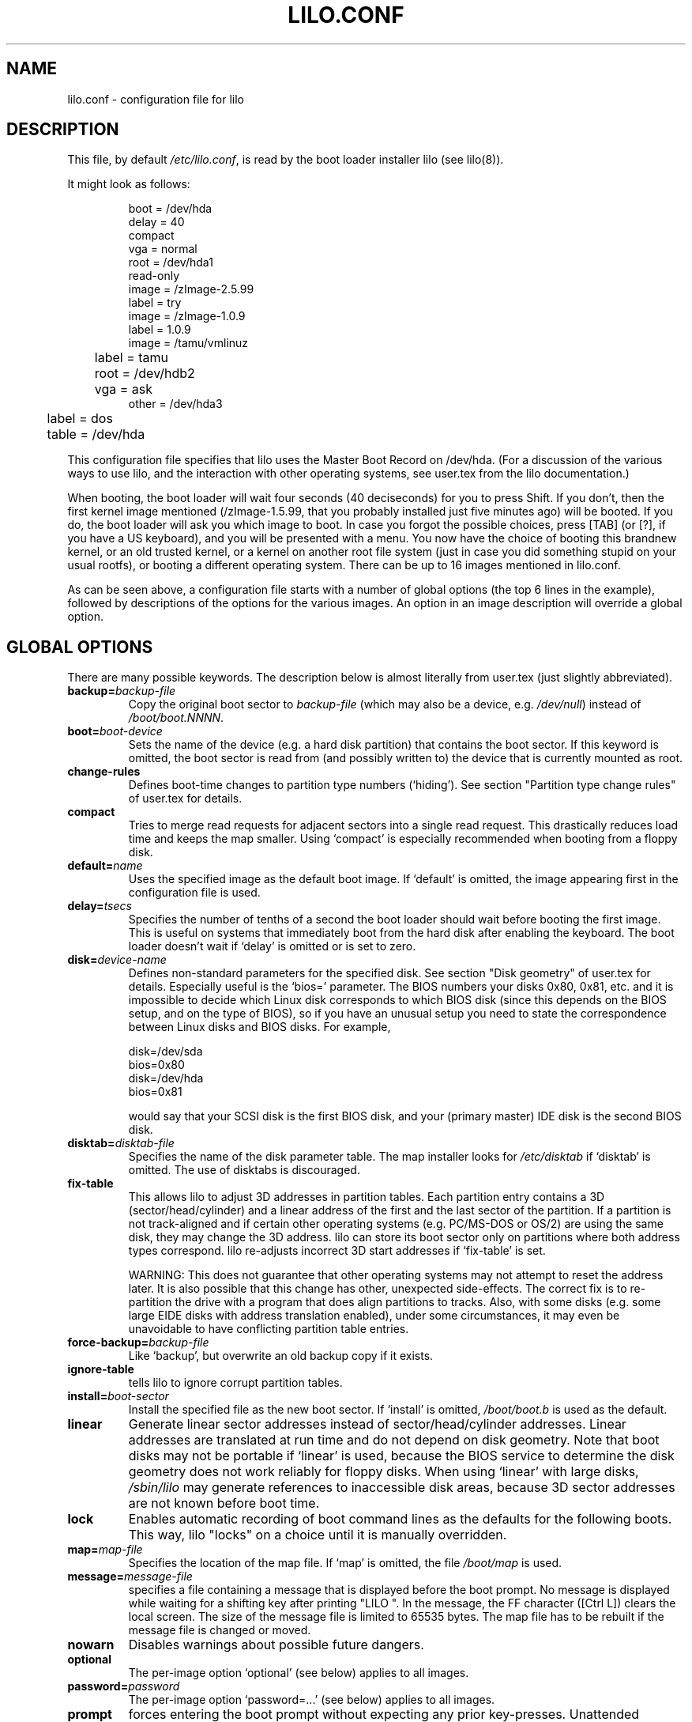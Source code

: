 .\" @(#)lilo.conf.5 1.0 950728 aeb
.\" This page is based on the lilo docs, which carry the following
.\" COPYING condition:
.\"
.\" LILO program code, documentation and auxiliary programs are
.\" Copyright 1992-1994 Werner Almesberger.
.\" All rights reserved.
.\" 
.\" Redistribution and use in source and binary forms of parts of or the
.\" whole original or derived work are permitted provided that the
.\" original work is properly attributed to the author. The name of the
.\" author may not be used to endorse or promote products derived from
.\" this software without specific prior written permission. This work
.\" is provided "as is" and without any express or implied warranties.
.\"
.TH LILO.CONF 5 "28 July 1995"
.SH NAME
lilo.conf \- configuration file for lilo
.SH DESCRIPTION
.LP
This file, by default
.IR /etc/lilo.conf ,
is read by the boot loader installer lilo (see lilo(8)).
.LP
It might look as follows:
.IP
.nf
boot = /dev/hda
delay = 40
compact
vga = normal
root = /dev/hda1
read-only
image = /zImage-2.5.99
        label = try
image = /zImage-1.0.9
        label = 1.0.9
image = /tamu/vmlinuz
	label = tamu
	root = /dev/hdb2
	vga = ask
other = /dev/hda3
	label = dos
	table = /dev/hda
.fi
.LP
This configuration file specifies that lilo uses the Master
Boot Record on /dev/hda. (For a discussion of the various ways
to use lilo, and the interaction with other operating systems,
see user.tex from the lilo documentation.)
.LP
When booting, the boot loader will wait four seconds (40 deciseconds)
for you to press Shift.
If you don't, then the first kernel image mentioned (/zImage-1.5.99,
that you probably installed just five minutes ago) will be booted.
If you do, the boot loader will ask you which image to boot.
In case you forgot the possible choices, press [TAB] (or [?], if
you have a US keyboard), and you will be presented with a menu.
You now have the choice of booting this brandnew kernel,
or an old trusted kernel, or a kernel on another root file system
(just in case you did something stupid on your usual rootfs),
or booting a different operating system.
There can be up to 16 images mentioned in lilo.conf.
.LP
As can be seen above, a configuration file starts with a number
of global options (the top 6 lines in the example),
followed by descriptions of the options for the various images.
An option in an image description will override a global option.

.SH "GLOBAL OPTIONS"
There are many possible keywords. The description below is
almost literally from user.tex (just slightly abbreviated).
.TP
.BI "backup=" backup-file
Copy the original boot sector to
.I backup-file
(which may also be a device, e.g.
.IR /dev/null )
instead of
.IR /boot/boot.NNNN .
.TP
.BI "boot=" boot-device
Sets the name of the device (e.g. a hard disk partition) that contains
the boot sector. If this keyword is omitted, the boot sector is read
from (and possibly written to) the device that is currently mounted as root.
.TP
.BI "change-rules"
Defines boot-time changes to partition type numbers (`hiding').
See section "Partition type change rules" of user.tex for details.
.TP
.BI "compact"
Tries to merge read requests for adjacent sectors into a single 
read request. This drastically reduces load time and keeps the map 
smaller. Using `compact' is especially recommended when booting from a 
floppy disk. 
.TP
.BI "default=" name
Uses the specified image as the default boot image. If `default' is omitted,
the image appearing first in the configuration file is used.
.TP
.BI "delay=" tsecs
Specifies the number of tenths of a second the boot loader should 
wait before booting the first image. This is useful on systems that 
immediately boot from the hard disk after enabling the keyboard.
The boot loader doesn't wait if `delay' is omitted or is set to zero.
.TP
.BI "disk=" device-name
Defines non-standard parameters for the specified disk.
See section "Disk geometry" of user.tex for details.
Especially useful is the `bios=' parameter.
The BIOS numbers your disks 0x80, 0x81, etc. and it is impossible
to decide which Linux disk corresponds to which BIOS disk
(since this depends on the BIOS setup, and on the type of BIOS),
so if you have an unusual setup you need to state the correspondence
between Linux disks and BIOS disks.
For example,
.sp
.nf
    disk=/dev/sda
            bios=0x80
    disk=/dev/hda
            bios=0x81
.fi
.sp
would say that your SCSI disk is the first BIOS disk,
and your (primary master) IDE disk is the second BIOS disk.
.TP
.BI "disktab=" disktab-file
Specifies the name of the disk parameter table.
The map installer looks for
.I /etc/disktab
if `disktab' is omitted. The use of disktabs is discouraged.
.TP
.BI "fix-table"
This allows lilo to adjust 3D addresses in partition tables. Each 
partition entry contains a 3D (sector/head/cylinder) and a linear 
address of the first and the last sector of the partition. If a 
partition is not track-aligned and if certain other operating systems 
(e.g. PC/MS-DOS or OS/2) are using the same disk, they may change the 
3D address. lilo can store its boot sector only on partitions where 
both address types correspond. lilo re-adjusts incorrect 3D start 
addresses if `fix-table' is set.

WARNING: This does not guarantee that other operating systems may 
not attempt to reset the address later. It is also possible that this 
change has other, unexpected side-effects. The correct fix is to 
re-partition the drive with a program that does align partitions to 
tracks. Also, with some disks (e.g. some large EIDE disks with address 
translation enabled), under some circumstances, it may even be 
unavoidable to have conflicting partition table entries.
.TP
.BI "force-backup=" backup-file
Like `backup', but overwrite an old backup copy if it exists.
.TP
.BI "ignore-table"
tells lilo to ignore corrupt partition tables. 
.TP
.BI "install=" boot-sector
Install the specified file as the new boot sector. 
If `install' is omitted,
.I /boot/boot.b
is used as the default. 
.TP
.BI "linear"
Generate linear sector addresses instead of sector/head/cylinder 
addresses. Linear addresses are translated at run time and do not 
depend on disk geometry. Note that boot disks may not be portable
if `linear' is used, because the BIOS service to determine the disk geometry 
does not work reliably for floppy disks. When using `linear' with large 
disks,
.I /sbin/lilo
may generate references to inaccessible disk areas,
because 3D sector addresses are not known before boot time.
.TP
.BI "lock"
Enables automatic recording of boot command lines as the defaults 
for the following boots. This way, lilo "locks" on a choice until it is 
manually overridden.
.TP
.BI "map=" map-file
Specifies the location of the map file. If `map' is omitted, the file
.I /boot/map
is used. 
.TP
.BI "message=" message-file
specifies a file containing a message that is displayed before
the boot prompt. No message is displayed while waiting 
for a shifting key after printing "LILO ". In the message, the FF
character ([Ctrl L]) clears the local screen. The size of the message 
file is limited to 65535 bytes. The map file has to be rebuilt if the 
message file is changed or moved.
.TP
.BI "nowarn"
Disables warnings about possible future dangers.
.TP
.BI "optional"
The per-image option `optional' (see below) applies to all images.
.TP
.BI "password=" password
The per-image option `password=...' (see below) applies to all images.
.TP
.BI "prompt"
forces entering the boot prompt without expecting any prior 
key-presses. Unattended reboots are impossible if `prompt' is set
and `timeout' isn't.
.TP
.BI "restricted"
The per-image option `restricted' (see below) applies to all images.
.TP
.BI "serial=" parameters
enables control from a serial line. The specified serial port is
initialized and the boot loader is accepting input from it and from 
the PC's keyboard. Sending a break on the serial line corresponds to 
pressing a shift key on the console in order to get the boot loader's
attention. 
All boot images should be password-protected if the serial access is 
less secure than access to the console, e.g. if the line is connected 
to a modem. The parameter string has the following syntax:
.sp
.nf
    <port>[,<bps>[<parity>[<bits>]]]
.fi
.sp
<port>:  the number of the serial port, zero-based. 0 corresponds to
COM1 alias /dev/ttyS0, etc. All four ports can be used (if present).
.sp
<bps>:  the baud rate of the serial port. The following baud rates are 
supported: 110, 150, 300, 600, 1200, 2400, 4800 and 9600 bps. 
Default is 2400 bps.
.sp
<parity>:  the parity used on the serial line. The boot loader ignores input 
parity and strips the 8th bit. The following (upper or lower case) 
characters are used to describe the parity:  n  for no parity,  e  
for even parity and  o  for odd parity.
.sp
<bits>:  the number of bits in a character. Only 7 and 8 bits are 
supported. Default is 8 if parity is "none", 7 if parity is "even" 
or "odd". 
.sp
If `serial' is set, the value of `delay' is automatically raised to 20.
.sp
Example: serial=0,2400n8 initializes COM1 with the default parameters.
.TP
.BI "timeout=" tsecs
sets a timeout (in tenths of a second) for keyboard 
input. If no key is pressed for the specified time, the first image is 
automatically booted. Similarly, password input is aborted if the user 
is idle for too long. The default timeout is infinite.
.TP
.BI "verbose=" level
Turns on lots of progress reporting. Higher numbers give more verbose
output. If  \-v  is additionally specified on the lilo command line,
the level is increased accordingly. The maximum verbosity level is 5.

.LP
Additionally, the kernel configuration parameters
.BR append ", " ramdisk ", " read-only ", " read-write ", " root
and
.B vga
can be set in the global options section. They are used as defaults
if they aren't specified in the configuration sections of the
respective kernel images.

.SH "PER-IMAGE SECTION"
A per-image section starts with either a line
.sp
.nf
    \fBimage=\fP\fIpathname\fP
.fi
.sp
(to indicate a file or device containing the boot image of a Linux
kernel), or a line
.sp
.nf
    \fBother=\fP\fIpathname\fP
.fi
.sp
to indicate an arbitrary system to boot.
.LP

In the former case, if an \fBimage\fP line specifies booting
from a device, then one has to indicate the range of sectors to be mapped
using
.TP
.BI "range=" start-end
.LP

In the latter case (booting another system) there are the three options
.TP
.BI "loader=" chain-loader
This specifies the chain loader that should be used.
By default
.I /boot/chain.b
is used. The chain loader must be specified if booting from a device
other than the first hard or floppy disk.
.TP
.BI "table=" device
This specifies the device that contains the partition table. 
The boot loader will not pass partition information to the booted
operating system if this variable is omitted. (Some operating systems
have other means to determine from which partition they have been booted.
E.g., MS-DOS usually stores the geometry of the boot disk or partition
in its boot sector.)
Note that /sbin/lilo must be re-run if a partition table mapped referenced
with `table' is modified.
.TP
.BI "unsafe"
Do not access the boot sector at map creation time. This disables 
some sanity checks, including a partition table check. If the boot 
sector is on a fixed-format floppy disk device, using UNSAFE avoids the 
need to put a readable disk into the drive when running the map 
installer. `unsafe' and `table' are mutually incompatible. 
.LP

In both cases the following options apply.
.TP
.BI "label=" name
The boot loader uses the main file name (without its path)
of each image specification to identify that image.
A different name can be used by setting the variable `label'.
.TP
.BI "alias=" name
A second name for the same entry can be used by specifying an alias.
.TP
.BI "lock"
(See above.)
.TP
.BI "optional"
Omit the image if it is not available at map creation time.
This is useful to specify test kernels that are not always present.
.TP
.BI "password=" password
Protect the image by a password.
.TP
.BI "restricted"
A password is only required to boot the image if parameters
are specified on the command line (e.g. single).
.LP

.SH "KERNEL OPTIONS"
If the booted image is a Linux kernel, then one may pass
command line parameters to this kernel.
.TP
.BI "append=" string
Appends the options specified to the parameter line passed to the kernel.
This is typically used to specify parameters of hardware that can't be
entirely auto-detected or for which probing may be dangerous. Example:
.sp
.nf
     append = "hd=64,32,202"
.fi
.sp
.TP
.BI "literal=" string
Like `append', but removes all other options (e.g. setting of the root
device). Because vital options can be removed unintentionally with `literal',
this option cannot be set in the global options section.
.TP
.BI "ramdisk=" size
This specifies the size of the optional RAM disk. A value of 
zero indicates that no RAM disk should be created. If this variable is 
omitted, the RAM disk size configured into the boot image is used.
.TP
.BI "read-only"
This specifies that the root file system should be mounted read-only.
Typically, the system startup procedure re-mounts the root 
file system read-write later (e.g. after fsck'ing it).
.TP
.BI "read-write"
This specifies that the root file system should be mounted read-write.
.TP
.BI "root=" root-device
This specifies the device that should be mounted as root. 
If the special name
.B current
is used, the root device is set to the device on which the root file
system is currently mounted. If the root has been changed with  -r ,
the respective device is used. If the variable `root' is omitted,
the root device setting contained in the kernel image is used.
(And that is set at compile time using the ROOT_DEV variable in
the kernel Makefile, and can later be changed with the rdev(8) program.)
.TP
.BI "vga=" mode
This specifies the VGA text mode that should be selected when 
booting. The following values are recognized (case is ignored): 
.sp
.BR normal :
select normal 80x25 text mode. 
.sp
.BR extended " (or " ext ):
select 80x50 text mode.
.sp
.BR ask :
stop and ask for user input (at boot time).
.sp
<number>:  use the corresponding text mode. A list of available modes 
can be obtained by booting with  vga=ask  and pressing [Enter]. 
.sp
If this variable is omitted, the VGA mode setting contained in the 
kernel image is used. (And that is set at compile time using the
SVGA_MODE variable in the kernel Makefile, and can later be changed with
the rdev(8) program.)



.SH "SEE ALSO"
lilo(8), rdev(8).
.br
The lilo distribution comes with very extensive documentation
of which the above is an extract.
